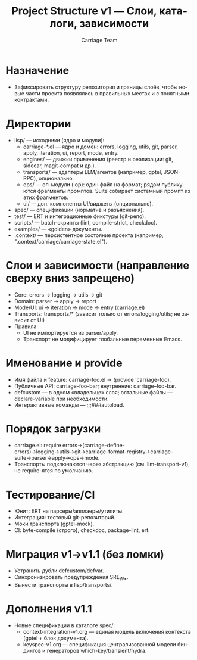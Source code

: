 #+title: Project Structure v1 — Слои, каталоги, зависимости
#+author: Carriage Team
#+language: ru
#+options: toc:2 num:t

* Назначение
- Зафиксировать структуру репозитория и границы слоёв, чтобы новые части проекта появлялись в правильных местах и с понятными контрактами.

* Директории
- lisp/ — исходники (ядро и модули):
  - carriage-*.el — ядро и домен: errors, logging, utils, git, parser, apply, iteration, ui, report, mode, entry.
  - engines/ — движки применения (реестр и реализации: git, sidecar, magit-compat и др.).
  - transports/ — адаптеры LLM/агентов (например, gptel, JSON-RPC), опционально.
  - ops/ — оп-модули (:op): один файл на формат; рядом публикуются фрагменты промптов. Suite собирает системный промпт из этих фрагментов.
  - ui/ — доп. компоненты UI/виджеты (опционально).
- spec/ — спецификации (норматив и разъяснения).
- test/ — ERT и интеграционные фикстуры (git-репо).
- scripts/ — batch-скрипты (lint, compile-strict, checkdoc).
- examples/ — «golden» документы.
- .context/ — персистентное состояние проекта (например, ".context/carriage/carriage-state.el").

* Слои и зависимости (направление сверху вниз запрещено)
- Core: errors → logging → utils → git
- Domain: parser → apply → report
- Mode/UI: ui → iteration → mode → entry (carriage.el)
- Transports: transports/* (зависит только от errors/logging/utils; не зависит от UI)
- Правила:
  - UI не импортируется из parser/apply.
  - Транспорт не модифицирует глобальные переменные Emacs.

* Именование и provide
- Имя файла и feature: carriage-foo.el → (provide 'carriage-foo).
- Публичные API: carriage-foo-bar; внутренние: carriage--foo-bar.
- defcustom — в одном «владельце» слоя; остальные файлы — declare-variable при необходимости.
- Интерактивные команды — ;;;###autoload.

* Порядок загрузки
- carriage.el: require errors→(carriage-define-errors)→logging→utils→git→carriage-format-registry→carriage-suite→parser→apply→ops→mode.
- Транспорты подключаются через абстракцию (см. llm-transport-v1), не require-ятся по умолчанию.

* Тестирование/CI
- Юнит: ERT на парсеры/апплаеры/утилиты.
- Интеграция: тестовый git-репозиторий.
- Моки транспорта (gptel-mock).
- CI: byte-compile (строго), checkdoc, package-lint, ert.

* Миграция v1→v1.1 (без ломки)
- Устранить дубли defcustom/defvar.
- Синхронизировать предупреждения SRE_W_*.
- Вынести транспорты в lisp/transports/.

* Дополнения v1.1
- Новые спецификации в каталоге spec/:
  - context-integration-v1.org — единая модель включения контекста (gptel + блок документа).
  - keyspec-v1.org — спецификация централизованной модели биндингов и генераторов which-key/transient/hydra.
